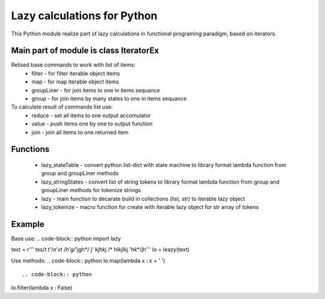 Lazy calculations for Python
===================================

This Python module realize part of lazy calculations in functional programing paradigm, based on iterators.

Main part of module is class IteratorEx
______________________________

Relised base commands to work with list of items:
 - filter - for filter iterable object items
 - map - for map iterable object items
 - groupLiner - for join items to one in items sequance
 - group - for join items by many states to one in items sequance

To calculate result of commands list use:
 - reduce - set all items to one output accomulator
 - value - push items one by one to output function
 - join - join all items to one returned item

Functions
________

 - lazy_stateTable - convert python list-dict with state machine to library format lambda function from group and groupLiner methods
 - lazy_stringStates - convert list of string tokens to library format lambda function from group and groupLiner methods for tokenize strings
 - lazy - main function to decarate build in collections (list, str) to iterable lazy object
 - lazy_tokenize - macro function for create with iterable lazy object for str array of tokens

Example
_______

Base use:
.. code-block:: python
import lazy

text = r''' tes/*t t'*/e'xt /*h'g/*'jgh*/ j' kjhkj /* hlkjlkj 'hk*/jh'''
lo = leazy(text)
::

Use methods:
.. code-block:: python
lo.map(lambda x : x + ' ')
::

.. code-block:: python
lo.filter(lambda x : False)
::
